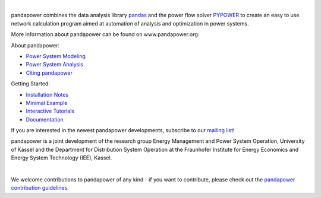 
.. image:: https://www.pandapower.org/images/pp.svg
   :target: https://www.pandapower.org
   :alt: logo

|

.. image:: https://badge.fury.io/py/pandapower.svg
   :target: https://pypi.python.org/pypi/pandapower
   :alt: PyPI
   
.. image:: https://img.shields.io/pypi/pyversions/pandapower.svg
   :target: https://pypi.python.org/pypi/pandapower
   :alt: versions

.. image:: https://readthedocs.org/projects/pandapower/badge/
   :target: http://pandapower.readthedocs.io/
   :alt: docs
    
.. image:: https://travis-ci.org/e2nIEE/pandapower.svg?branch=master
   :target: https://travis-ci.org/e2nIEE/pandapower/branches
   :alt: travis

.. image:: https://codecov.io/gh/e2nIEE/pandapower/branch/develop/graph/badge.svg
   :target: https://codecov.io/github/e2nIEE/pandapower?branch=master
   :alt: codecov
    
.. image:: https://api.codacy.com/project/badge/Grade/5d749ed6772e47f6b84fb9afb83903d3
   :target: https://app.codacy.com/project/lthurner/pandapower/dashboard
   :alt: codacy
    
.. image:: https://img.shields.io/badge/License-BSD%203--Clause-blue.svg
   :target: https://github.com/e2nIEE/pandapower/blob/master/LICENSE
   :alt: BSD
 
 

 
 

  
pandapower combines the data analysis library `pandas <http://pandas.pydata.org>`_ and the power flow solver `PYPOWER <https://pypi.python.org/pypi/PYPOWER>`_ to create an easy to use network calculation program
aimed at automation of analysis and optimization in power systems.

More information about pandapower can be found on www.pandapower.org:

About pandapower:

- `Power System Modeling <https://www.pandapower.org/about/#modeling>`_
- `Power System Analysis <https://www.pandapower.org/about/#analysis>`_
- `Citing pandapower <https://www.pandapower.org/references/>`_

Getting Started:

- `Installation Notes <https://www.pandapower.org/start/>`_
- `Minimal Example <https://www.pandapower.org/start/#intro>`_
- `Interactive Tutorials <https://www.pandapower.org/start/#tutorials>`_
- `Documentation <https://pandapower.readthedocs.io/>`_

If you are interested in the newest pandapower developments, subscribe to our `mailing list <https://www.pandapower.org/contact/#list>`_!

pandapower is a joint development of the research group Energy Management and Power System Operation, University of Kassel and the Department for Distribution System
Operation at the Fraunhofer Institute for Energy Economics and Energy System Technology (IEE), Kassel.

.. image:: https://www.uni-kassel.de/eecs/fileadmin/datas/fb16/Fachgebiete/energiemanagement/e2n.png
    :target: https://www.uni-kassel.de/eecs/en/fachgebiete/e2n/home.html
    :width: 25em

.. image:: https://www.uni-kassel.de/eecs/fileadmin/datas/fb16/Fachgebiete/energiemanagement/iee.png
    :target: https://www.iee.fraunhofer.de/en.html
    :width: 25em

|

We welcome contributions to pandapower of any kind - if you want to contribute, please check out the `pandapower contribution guidelines <https://github.com/e2nIEE/pandapower/blob/develop/CONTRIBUTING.rst>`_.
